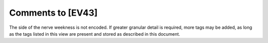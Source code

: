Comments to [EV43]
::::::::::::::::::

The side of the nerve weekness is not encoded. If greater granular detail is required, more tags may be added, as long as the tags listed in this view are present and stored as described in this document.